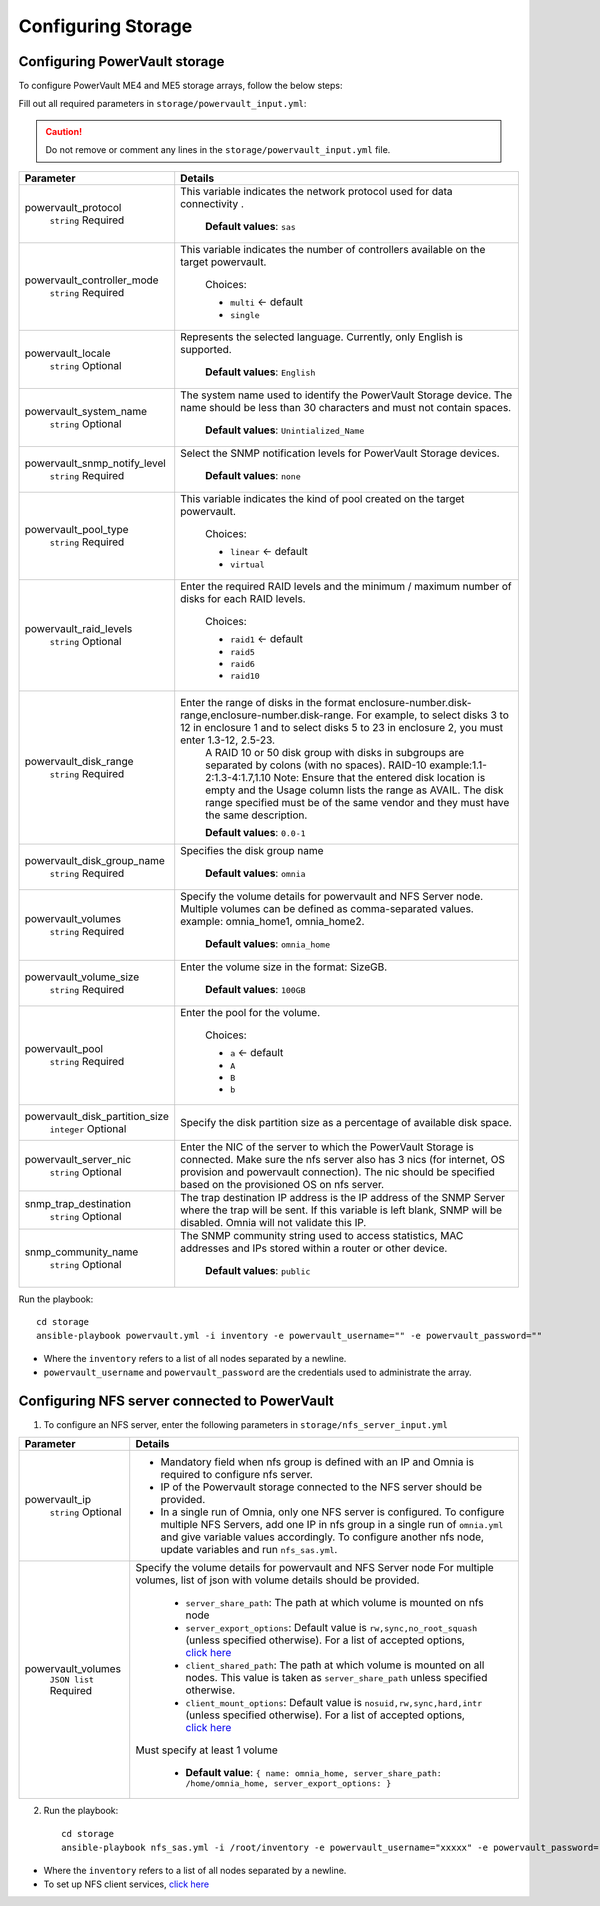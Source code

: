 Configuring Storage
=======================

Configuring PowerVault storage
--------------------------------

To configure PowerVault ME4 and ME5 storage arrays, follow the below steps:

Fill out all required parameters in ``storage/powervault_input.yml``:

.. caution:: Do not remove or comment any lines in the ``storage/powervault_input.yml`` file.

+--------------------------------+-----------------------------------------------------------------------------------------------------------------------------------------------------------------------------------------------------------------------------------------------------------+
| Parameter                      | Details                                                                                                                                                                                                                                                   |
+================================+===========================================================================================================================================================================================================================================================+
| powervault_protocol            | This variable   indicates the network protocol used for data connectivity .                                                                                                                                                                               |
|      ``string``                |                                                                                                                                                                                                                                                           |
|      Required                  |      **Default values**: ``sas``                                                                                                                                                                                                                          |
+--------------------------------+-----------------------------------------------------------------------------------------------------------------------------------------------------------------------------------------------------------------------------------------------------------+
| powervault_controller_mode     |  This variable   indicates the number of controllers available on the target powervault.                                                                                                                                                                  |
|      ``string``                |                                                                                                                                                                                                                                                           |
|      Required                  |      Choices:                                                                                                                                                                                                                                             |
|                                |                                                                                                                                                                                                                                                           |
|                                |      * ``multi``  <- default                                                                                                                                                                                                                              |
|                                |      * ``single``                                                                                                                                                                                                                                         |
+--------------------------------+-----------------------------------------------------------------------------------------------------------------------------------------------------------------------------------------------------------------------------------------------------------+
| powervault_locale              | Represents the   selected language. Currently, only English is supported.                                                                                                                                                                                 |
|      ``string``                |                                                                                                                                                                                                                                                           |
|      Optional                  |      **Default values**: ``English``                                                                                                                                                                                                                      |
+--------------------------------+-----------------------------------------------------------------------------------------------------------------------------------------------------------------------------------------------------------------------------------------------------------+
| powervault_system_name         | The system name used to identify the PowerVault Storage   device. The name should be less than 30 characters and must not contain   spaces.                                                                                                               |
|      ``string``                |                                                                                                                                                                                                                                                           |
|      Optional                  |      **Default values**: ``Unintialized_Name``                                                                                                                                                                                                            |
+--------------------------------+-----------------------------------------------------------------------------------------------------------------------------------------------------------------------------------------------------------------------------------------------------------+
| powervault_snmp_notify_level   | Select the SNMP   notification levels for PowerVault Storage devices.                                                                                                                                                                                     |
|      ``string``                |                                                                                                                                                                                                                                                           |
|      Required                  |      **Default values**: ``none``                                                                                                                                                                                                                         |
+--------------------------------+-----------------------------------------------------------------------------------------------------------------------------------------------------------------------------------------------------------------------------------------------------------+
| powervault_pool_type           | This variable indicates the kind of pool created on the   target powervault.                                                                                                                                                                              |
|      ``string``                |                                                                                                                                                                                                                                                           |
|      Required                  |      Choices:                                                                                                                                                                                                                                             |
|                                |                                                                                                                                                                                                                                                           |
|                                |      * ``linear``  <- default                                                                                                                                                                                                                             |
|                                |      * ``virtual``                                                                                                                                                                                                                                        |
+--------------------------------+-----------------------------------------------------------------------------------------------------------------------------------------------------------------------------------------------------------------------------------------------------------+
| powervault_raid_levels         | Enter the   required RAID levels and the minimum / maximum number of disks for each RAID   levels.                                                                                                                                                        |
|      ``string``                |                                                                                                                                                                                                                                                           |
|      Optional                  |      Choices:                                                                                                                                                                                                                                             |
|                                |                                                                                                                                                                                                                                                           |
|                                |      * ``raid1``  <- default                                                                                                                                                                                                                              |
|                                |      * ``raid5``                                                                                                                                                                                                                                          |
|                                |      * ``raid6``                                                                                                                                                                                                                                          |
|                                |      * ``raid10``                                                                                                                                                                                                                                         |
+--------------------------------+-----------------------------------------------------------------------------------------------------------------------------------------------------------------------------------------------------------------------------------------------------------+
| powervault_disk_range          | Enter the range of disks in the format   enclosure-number.disk-range,enclosure-number.disk-range. For example, to   select disks 3 to 12 in enclosure 1 and to select disks 5 to 23 in enclosure   2, you must enter 1.3-12, 2.5-23.                      |
|      ``string``                |      A RAID 10 or 50 disk group with disks in subgroups are separated by colons   (with no spaces). RAID-10 example:1.1-2:1.3-4:1.7,1.10                                                                                                                  |
|      Required                  |      Note: Ensure that the entered disk location is empty and the Usage column   lists the range as AVAIL. The disk range specified must be of the same vendor   and they must have the same description.                                                 |
|                                |                                                                                                                                                                                                                                                           |
|                                |      **Default values**: ``0.0-1``                                                                                                                                                                                                                        |
+--------------------------------+-----------------------------------------------------------------------------------------------------------------------------------------------------------------------------------------------------------------------------------------------------------+
| powervault_disk_group_name     | Specifies the   disk group name                                                                                                                                                                                                                           |
|      ``string``                |                                                                                                                                                                                                                                                           |
|      Required                  |      **Default values**: ``omnia``                                                                                                                                                                                                                        |
+--------------------------------+-----------------------------------------------------------------------------------------------------------------------------------------------------------------------------------------------------------------------------------------------------------+
| powervault_volumes             | Specify the volume details for powervault and NFS Server   node. Multiple volumes can be defined as comma-separated values. example:   omnia_home1, omnia_home2.                                                                                          |
|      ``string``                |                                                                                                                                                                                                                                                           |
|      Required                  |      **Default values**: ``omnia_home``                                                                                                                                                                                                                   |
+--------------------------------+-----------------------------------------------------------------------------------------------------------------------------------------------------------------------------------------------------------------------------------------------------------+
| powervault_volume_size         | Enter the   volume size in the format: SizeGB.                                                                                                                                                                                                            |
|      ``string``                |                                                                                                                                                                                                                                                           |
|      Required                  |      **Default values**: ``100GB``                                                                                                                                                                                                                        |
+--------------------------------+-----------------------------------------------------------------------------------------------------------------------------------------------------------------------------------------------------------------------------------------------------------+
| powervault_pool                | Enter the pool for the volume.                                                                                                                                                                                                                            |
|      ``string``                |                                                                                                                                                                                                                                                           |
|      Required                  |      Choices:                                                                                                                                                                                                                                             |
|                                |                                                                                                                                                                                                                                                           |
|                                |      * ``a``  <- default                                                                                                                                                                                                                                  |
|                                |      * ``A``                                                                                                                                                                                                                                              |
|                                |      * ``B``                                                                                                                                                                                                                                              |
|                                |      * ``b``                                                                                                                                                                                                                                              |
+--------------------------------+-----------------------------------------------------------------------------------------------------------------------------------------------------------------------------------------------------------------------------------------------------------+
| powervault_disk_partition_size | Specify the   disk partition size as a percentage of available disk space.                                                                                                                                                                                |
|      ``integer``               |                                                                                                                                                                                                                                                           |
|      Optional                  |                                                                                                                                                                                                                                                           |
+--------------------------------+-----------------------------------------------------------------------------------------------------------------------------------------------------------------------------------------------------------------------------------------------------------+
| powervault_server_nic          |  Enter the NIC of the   server to which the PowerVault Storage is connected.  Make sure the nfs server also has 3 nics   (for internet, OS provision and powervault connection). The nic should be   specified based on the provisioned OS on nfs server. |
|      ``string``                |                                                                                                                                                                                                                                                           |
|      Optional                  |                                                                                                                                                                                                                                                           |
+--------------------------------+-----------------------------------------------------------------------------------------------------------------------------------------------------------------------------------------------------------------------------------------------------------+
| snmp_trap_destination          |  The trap destination IP address is the IP   address of the SNMP Server where the trap will be sent. If this variable is   left blank, SNMP will be disabled. Omnia will not validate this IP.                                                            |
|      ``string``                |                                                                                                                                                                                                                                                           |
|      Optional                  |                                                                                                                                                                                                                                                           |
+--------------------------------+-----------------------------------------------------------------------------------------------------------------------------------------------------------------------------------------------------------------------------------------------------------+
| snmp_community_name            | The SNMP   community string used to access statistics, MAC addresses and IPs stored   within a router or other device.                                                                                                                                    |
|      ``string``                |                                                                                                                                                                                                                                                           |
|      Optional                  |      **Default values**: ``public``                                                                                                                                                                                                                       |
+--------------------------------+-----------------------------------------------------------------------------------------------------------------------------------------------------------------------------------------------------------------------------------------------------------+

Run the playbook: ::

    cd storage
    ansible-playbook powervault.yml -i inventory -e powervault_username="" -e powervault_password=""

* Where the ``inventory`` refers to a list of all nodes separated by a newline.

* ``powervault_username`` and ``powervault_password`` are the credentials used to administrate the array.


Configuring NFS server connected to PowerVault
------------------------------------------------------

1. To configure an NFS server, enter the following parameters in ``storage/nfs_server_input.yml``

+--------------------+--------------------------------------------------------------------------------------------------------------------------------------------------------------------------------------------------------------------------------------------------------------------------------+
| Parameter          | Details                                                                                                                                                                                                                                                                        |
+====================+================================================================================================================================================================================================================================================================================+
| powervault_ip      | * Mandatory field when nfs group is defined with an IP and Omnia is required to configure nfs server.                                                                                                                                                                          |
|  ``string``        | * IP of the Powervault storage connected to the NFS server should be provided.                                                                                                                                                                                                 |
|  Optional          | * In a single run of Omnia, only one NFS server is configured. To configure multiple NFS Servers, add one IP in nfs group in a single run of ``omnia.yml`` and give variable values accordingly. To configure another nfs node, update variables and run ``nfs_sas.yml``.      |
+--------------------+--------------------------------------------------------------------------------------------------------------------------------------------------------------------------------------------------------------------------------------------------------------------------------+
| powervault_volumes | Specify the volume details for   powervault and NFS Server node                                                                                                                                                                                                                |
|  ``JSON list``     | For multiple volumes, list of json with volume details should be   provided.                                                                                                                                                                                                   |
|  Required          |                                                                                                                                                                                                                                                                                |
|                    |      	* ``server_share_path``: The path at which volume is mounted on   nfs node                                                                                                                                                                                            |
|                    |      	* ``server_export_options``: Default value is ``rw,sync,no_root_squash`` (unless specified otherwise). For a list of accepted options, `click here   <https://linux.die.net/man/5/exports>`_                                                                          |
|                    |      	* ``client_shared_path``: The path at which volume is mounted on all nodes. This value is taken as ``server_share_path`` unless   specified otherwise.                                                                                                                |
|                    |      	* ``client_mount_options``: Default value is ``nosuid,rw,sync,hard,intr`` (unless specified otherwise). For a list of accepted options, `click here   <https://man7.org/linux/man-pages/man8/mount.8.html>`_                                                          |
|                    |                                                                                                                                                                                                                                                                                |
|                    | Must specify at least 1 volume                                                                                                                                                                                                                                                 |
|                    |                                                                                                                                                                                                                                                                                |
|                    |          * **Default value**: ``{ name: omnia_home, server_share_path: /home/omnia_home, server_export_options: }``                                                                                                                                                            |
+--------------------+--------------------------------------------------------------------------------------------------------------------------------------------------------------------------------------------------------------------------------------------------------------------------------+

2. Run the playbook: ::

    cd storage
    ansible-playbook nfs_sas.yml -i /root/inventory -e powervault_username="xxxxx" -e powervault_password="xxxxxx"

* Where the ``inventory`` refers to a list of all nodes separated by a newline.
* To set up NFS client services, `click here <../../OmniaCluster/BuildingCluster/Storage/NFS.html>`_